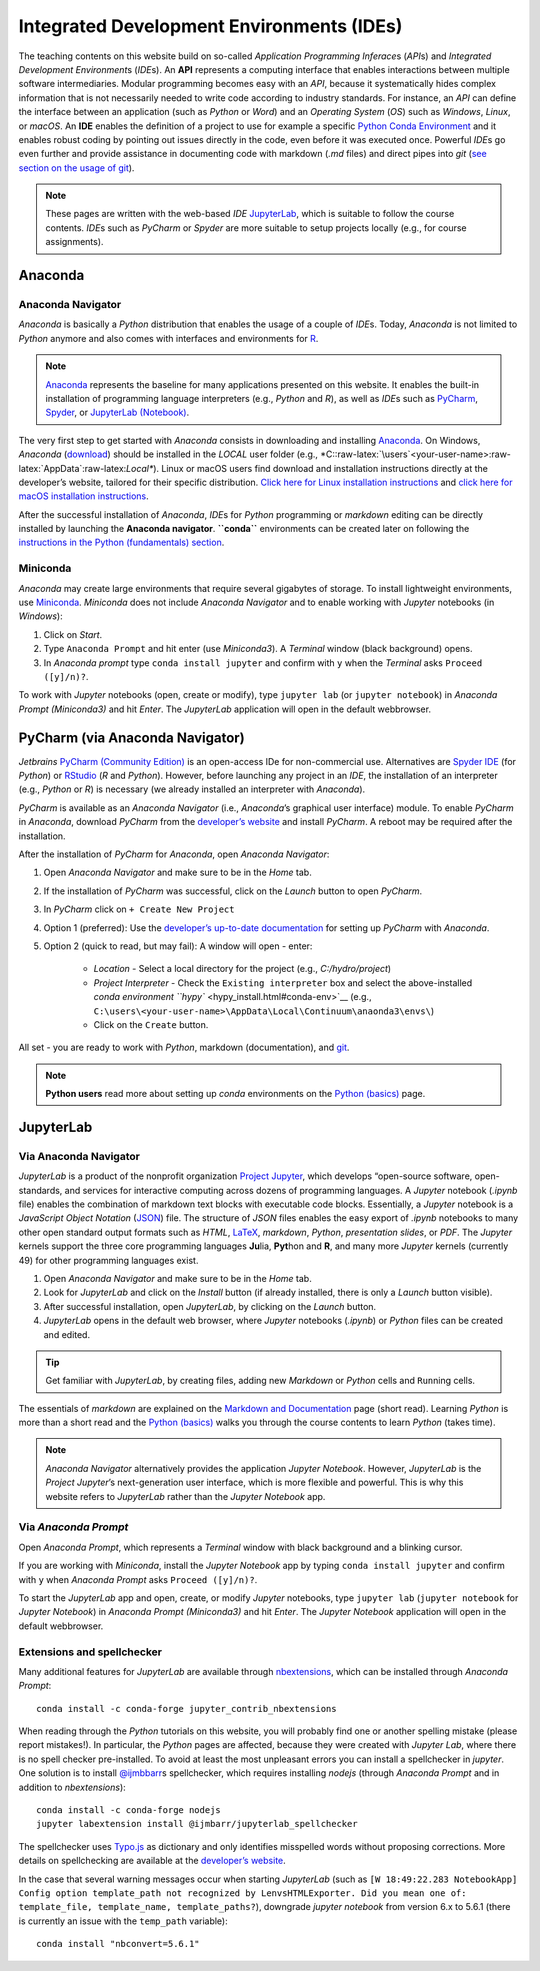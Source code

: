 Integrated Development Environments (IDEs)
==========================================

The teaching contents on this website build on so-called *Application Programming Inferace*\ s (*API*\ s) and *Integrated Development Environment*\ s (*IDE*\ s). An **API** represents a computing interface that enables interactions between multiple software intermediaries. Modular programming becomes easy with an *API*, because it systematically hides complex information that is not necessarily needed to write code according to industry standards. For instance, an *API* can define the interface between an application (such as *Python* or *Word*) and an *Operating System* (*OS*) such as *Windows*, *Linux*, or *macOS*. An **IDE** enables the definition of a project to use for example a specific `Python Conda Environment <https://docs.conda.io/>`__ and it enables robust coding by pointing out issues directly in the code, even before it was executed once. Powerful *IDE*\ s go even further and provide assistance in documenting code with markdown (*.md* files) and direct pipes into *git* (`see section on the usage of git <hy_git.html>`__).

.. note::
   These pages are written with the web-based *IDE* `JupyterLab <https://jupyter.org/>`__, which is suitable to follow the course contents. *IDE*\ s such as *PyCharm* or *Spyder* are more suitable to setup projects locally (e.g., for course assignments).

Anaconda 
--------

Anaconda Navigator
~~~~~~~~~~~~~~~~~~

*Anaconda* is basically a *Python* distribution that enables the usage of a couple of *IDE*\ s. Today, *Anaconda* is not limited to *Python* anymore and also comes with interfaces and environments for `R <https://www.r-project.org/about.html>`__.


.. note::
	`Anaconda <https://www.anaconda.com/distribution/>`__ represents the baseline for many applications presented on this website. It enables the built-in installation of programming language interpreters (e.g., *Python* and *R*), as well as *IDE*\ s such as `PyCharm <https://www.jetbrains.com/pycharm/>`__, `Spyder <https://www.spyder-ide.org/>`__, or `JupyterLab (Notebook) <https://jupyter.org/>`__.

The very first step to get started with *Anaconda* consists in downloading and installing `Anaconda <https://www.anaconda.com/distribution/>`__. On Windows, *Anaconda* (`download <https://docs.anaconda.com/anaconda/install/windows/>`__) should be installed in the *LOCAL* user folder (e.g., \*C::raw-latex:`\users`<your-user-name>:raw-latex:`\AppData`:raw-latex:`\Local*`). Linux or macOS users find download and installation instructions directly at the developer’s website, tailored for their specific distribution. `Click here for Linux installation instructions <https://docs.anaconda.com/anaconda/install/linux/>`__ and `click here for macOS installation instructions <https://docs.anaconda.com/anaconda/install/mac-os/>`__.

After the successful installation of *Anaconda*, *IDE*\ s for *Python* programming or *markdown* editing can be directly installed by launching the **Anaconda navigator**. **``conda``** environments can be created later on following the `instructions in the Python (fundamentals) section <hypy_install.html#conda-env>`__.

Miniconda
~~~~~~~~~

*Anaconda* may create large environments that require several gigabytes of storage. To install lightweight environments, use `Miniconda <https://docs.conda.io/en/latest/miniconda.html>`__. *Miniconda* does not include *Anaconda Navigator* and to enable working with *Jupyter* notebooks (in *Windows*):

1. Click on *Start*.
2. Type ``Anaconda Prompt`` and hit enter (use *Miniconda3*). A *Terminal* window (black background) opens.
3. In *Anaconda prompt* type ``conda install jupyter`` and confirm with ``y`` when the *Terminal* asks ``Proceed ([y]/n)?``.

To work with *Jupyter* notebooks (open, create or modify), type ``jupyter lab`` (or ``jupyter notebook``) in *Anaconda Prompt (Miniconda3)* and hit *Enter*. The *JupyterLab* application will open in the default webbrowser.

.. _pycharm:

PyCharm (via Anaconda Navigator)
--------------------------------

*Jetbrains* `PyCharm (Community Edition) <https://www.jetbrains.com/pycharm/>`__ is an open-access IDe for non-commercial use. Alternatives are `Spyder IDE <https://www.spyder-ide.org/>`__ (for *Python*) or `RStudio <https://rstudio.com/>`__ (*R* and *Python*). However, before launching any project in an *IDE*, the installation of an interpreter (e.g., *Python* or *R*) is necessary (we already installed an interpreter with *Anaconda*).

*PyCharm* is available as an *Anaconda Navigator* (i.e., *Anaconda*\ ’s graphical user interface) module. To enable *PyCharm* in *Anaconda*, download *PyCharm* from the `developer’s website <https://www.jetbrains.com/pycharm/promo/anaconda/>`__ and install *PyCharm*. A reboot may be required after the installation.

After the installation of *PyCharm* for *Anaconda*, open *Anaconda Navigator*:

1. Open *Anaconda Navigator* and make sure to be in the *Home* tab.
2. If the installation of *PyCharm* was successful, click on the    *Launch* button to open *PyCharm*.
3. In *PyCharm* click on ``+ Create New Project`` 
4. Option 1 (preferred): Use the `developer’s up-to-date documentation <https://docs.anaconda.com/anaconda/user-guide/tasks/pycharm/>`__ for setting up *PyCharm* with *Anaconda*.
5. Option 2 (quick to read, but may fail): A window will open - enter:
  
	-   *Location* 	-  Select a local directory for the project (e.g., *C:/hydro/project*)	  
	-   *Project Interpreter* -  Check the ``Existing interpreter`` box and select the above-installed `conda environment ``hypy`` <hypy_install.html#conda-env>`__ (e.g., ``C:\users\<your-user-name>\AppData\Local\Continuum\anaonda3\envs\``)
	-   Click on the ``Create`` button.

All set - you are ready to work with *Python*, markdown (documentation), and `git <hy_git.html>`__.

.. note::
   **Python users** read more about setting up *conda* environments on the `Python (basics) <hypy_install.html#ide-setup>`__ page.

.. _jupyter:

JupyterLab
----------

Via Anaconda Navigator
~~~~~~~~~~~~~~~~~~~~~~

*JupyterLab* is a product of the nonprofit organization `Project Jupyter <https://jupyter.org/>`__, which develops “open-source software, open-standards, and services for interactive computing across dozens of programming languages. A *Jupyter* notebook (*.ipynb* file) enables the combination of markdown text blocks with executable code blocks. Essentially, a *Jupyter* notebook is a *JavaScript Object Notation* (`JSON <https://www.json.org/json-en.html>`__) file. The structure of *JSON* files enables the easy export of *.ipynb* notebooks to many other open standard output formats such as *HTML*, `LaTeX <https://latex-project.org/>`__, *markdown*, *Python*, *presentation slides*, or *PDF*. The *Jupyter* kernels support the three core programming languages **Ju**\ lia, **Pyt**\ hon and **R**, and many more *Jupyter* kernels (currently 49) for other programming languages exist.

1. Open *Anaconda Navigator* and make sure to be in the *Home* tab.
2. Look for *JupyterLab* and click on the *Install* button (if already installed, there is only a *Launch* button visible).
3. After successful installation, open *JupyterLab*, by clicking on the *Launch* button.
4. *JupyterLab* opens in the default web browser, where *Jupyter* notebooks (*.ipynb*) or *Python* files can be created and edited.

.. tip::
   Get familiar with *JupyterLab*, by creating files, adding new *Markdown* or *Python* cells and ``Run``\ ning cells.
   
The essentials of *markdown* are explained on the `Markdown and Documentation <hy_documentation.html#markdown>`__ page (short read). Learning *Python* is more than a short read and the `Python (basics) <python.html>`__ walks you through the course contents to learn *Python* (takes time).

.. note::
   *Anaconda Navigator* alternatively provides the application *Jupyter Notebook*. However, *JupyterLab* is the *Project Jupyter*\ ’s next-generation user interface, which is more flexible and powerful. This is why this website refers to *JupyterLab* rather than the *Jupyter Notebook* app.

Via *Anaconda Prompt* 
~~~~~~~~~~~~~~~~~~~~~

Open *Anaconda Prompt*, which represents a *Terminal* window with black background and a blinking cursor.

If you are working with *Miniconda*, install the *Jupyter Notebook* app by typing ``conda install jupyter`` and confirm with ``y`` when *Anaconda Prompt* asks ``Proceed ([y]/n)?``.

To start the *JupyterLab* app and open, create, or modify *Jupyter* notebooks, type ``jupyter lab`` (``jupyter notebook`` for *Jupyter Notebook*) in *Anaconda Prompt (Miniconda3)* and hit *Enter*. The *Jupyter Notebook* application will open in the default webbrowser.

Extensions and spellchecker
~~~~~~~~~~~~~~~~~~~~~~~~~~~

Many additional features for *JupyterLab* are available through `nbextensions <https://jupyter-contrib-nbextensions.readthedocs.io/en/latest/install.html>`__, which can be installed through *Anaconda Prompt*:

::

   conda install -c conda-forge jupyter_contrib_nbextensions 

When reading through the *Python* tutorials on this website, you will probably find one or another spelling mistake (please report mistakes!). In particular, the *Python* pages are affected, because they were created with *Jupyter Lab*, where there is no spell checker pre-installed. To avoid at least the most unpleasant errors you can install a spellchecker in *jupyter*. One solution is to install `@ijmbbarr <https://github.com/ijmbarr/jupyterlab_spellchecker>`__\ s spellchecker, which requires installing *nodejs* (through *Anaconda Prompt* and in addition to *nbextensions*):

::

   conda install -c conda-forge nodejs    
   jupyter labextension install @ijmbarr/jupyterlab_spellchecker 

The spellchecker uses `Typo.js <https://github.com/cfinke/Typo.js>`__ as dictionary and only identifies misspelled words without proposing corrections. More details on spellchecking are available at the `developer’s website <https://jupyter-contrib-nbextensions.readthedocs.io/en/latest/nbextensions/spellchecker/README.html>`__.

In the case that several warning messages occur when starting *JupyterLab* (such as ``[W 18:49:22.283 NotebookApp] Config option template_path not recognized by LenvsHTMLExporter. Did you mean one of: template_file, template_name, template_paths?``), downgrade *jupyter notebook* from version 6.x to 5.6.1 (there is currently an issue with the ``temp_path`` variable):

::

   conda install "nbconvert=5.6.1"
